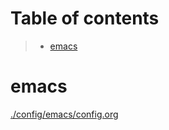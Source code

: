 * Table of contents
#+begin_quote
- [[#emacs][emacs]]
#+end_quote

* emacs
[[./config/emacs/config.org]]
